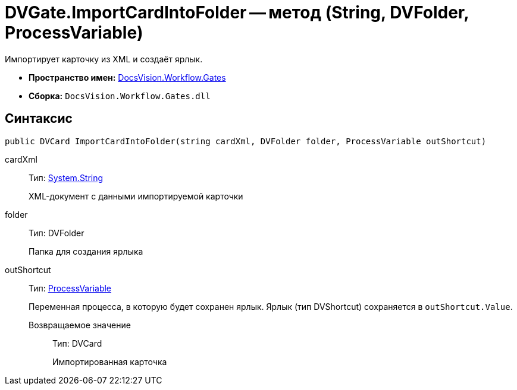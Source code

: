 = DVGate.ImportCardIntoFolder -- метод (String, DVFolder, ProcessVariable)

Импортирует карточку из XML и создаёт ярлык.

* *Пространство имен:* xref:api/DocsVision/Workflow/Gates/Gates_NS.adoc[DocsVision.Workflow.Gates]
* *Сборка:* `DocsVision.Workflow.Gates.dll`

== Синтаксис

[source,csharp]
----
public DVCard ImportCardIntoFolder(string cardXml, DVFolder folder, ProcessVariable outShortcut) 
----

cardXml:::
Тип: http://msdn.microsoft.com/ru-ru/library/system.string.aspx[System.String]
+
XML-документ с данными импортируемой карточки
folder:::
Тип: DVFolder
+
Папка для создания ярлыка
outShortcut:::
Тип: xref:api/DocsVision/Workflow/Runtime/ProcessVariable_CL.adoc[ProcessVariable]
+
Переменная процесса, в которую будет сохранен ярлык. Ярлык (тип DVShortcut) сохраняется в `outShortcut.Value`.

Возвращаемое значение::
Тип: DVCard
+
Импортированная карточка
